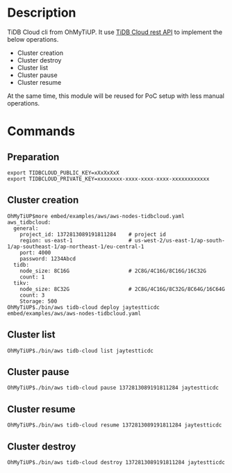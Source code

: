 * Description
  TiDB Cloud cli from OhMyTiUP. It use  [[https://docs.pingcap.com/tidbcloud/api/v1beta][TiDB Cloud rest API]] to implement the below operations.
    + Cluster creation
    + Cluster destroy
    + Cluster list
    + Cluster pause
    + Cluster resume
 At the same time, this module will be reused for PoC setup with less manual operations.
* Commands
** Preparation
   #+BEGIN_SRC
export TIDBCLOUD_PUBLIC_KEY=xXxXxXxX
export TIDBCLOUD_PRIVATE_KEY=xxxxxxxx-xxxx-xxxx-xxxx-xxxxxxxxxxxx
   #+END_SRC
** Cluster creation
   #+BEGIN_SRC
OhMyTiUP$more embed/examples/aws/aws-nodes-tidbcloud.yaml
aws_tidbcloud:
  general:
    project_id: 1372813089191811284    # project id
    region: us-east-1                  # us-west-2/us-east-1/ap-south-1/ap-southeast-1/ap-northeast-1/eu-central-1
    port: 4000
    password: 1234Abcd
  tidb:
    node_size: 8C16G                   # 2C8G/4C16G/8C16G/16C32G
    count: 1
  tikv:
    node_size: 8C32G                   # 2C8G/4C16G/8C32G/8C64G/16C64G
    count: 3
    Storage: 500
OhMyTiUP$./bin/aws tidb-cloud deploy jaytestticdc embed/examples/aws/aws-nodes-tidbcloud.yaml
   #+END_SRC

   [[./png/tidbcloud.cli/001.png]]
   [[./png/tidbcloud.cli/002.png]]
   [[./png/tidbcloud.cli/003.png]]

** Cluster list
   #+BEGIN_SRC
OhMyTiUP$./bin/aws tidb-cloud list jaytestticdc
   #+END_SRC
   [[./png/tidbcloud.cli/004.png]]
   [[./png/tidbcloud.cli/006.png]]

** Cluster pause
    #+BEGIN_SRC
OhMyTiUP$./bin/aws tidb-cloud pause 1372813089191811284 jaytestticdc
   #+END_SRC
      [[./png/tidbcloud.cli/007.png]]

** Cluster resume
    #+BEGIN_SRC
OhMyTiUP$./bin/aws tidb-cloud resume 1372813089191811284 jaytestticdc
   #+END_SRC
    [[./png/tidbcloud.cli/008.png]]

** Cluster destroy
    #+BEGIN_SRC
OhMyTiUP$./bin/aws tidb-cloud destroy 1372813089191811284 jaytestticdc
   #+END_SRC
    [[./png/tidbcloud.cli/009.png]]
